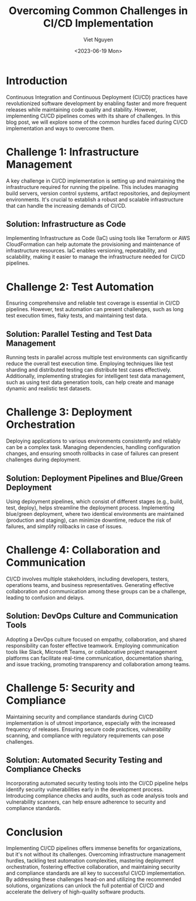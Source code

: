 #+DATE: <2023-06-19 Mon>
#+TITLE: Overcoming Common Challenges in CI/CD Implementation
#+URL: /overcoming-common-challenges-in-ci-cd-implementation/
#+BANNER: 
#+CATEGORIES[]: CICD
#+TAGS[]: CICD
#+AUTHOR: Viet Nguyen

* Introduction
Continuous Integration and Continuous Deployment (CI/CD) practices have revolutionized software development by enabling faster and more frequent releases while maintaining code quality and stability. However, implementing CI/CD pipelines comes with its share of challenges. In this blog post, we will explore some of the common hurdles faced during CI/CD implementation and ways to overcome them.

* Challenge 1: Infrastructure Management
A key challenge in CI/CD implementation is setting up and maintaining the infrastructure required for running the pipeline. This includes managing build servers, version control systems, artifact repositories, and deployment environments. It's crucial to establish a robust and scalable infrastructure that can handle the increasing demands of CI/CD.

** Solution: Infrastructure as Code
Implementing Infrastructure as Code (IaC) using tools like Terraform or AWS CloudFormation can help automate the provisioning and maintenance of infrastructure resources. IaC enables versioning, repeatability, and scalability, making it easier to manage the infrastructure needed for CI/CD pipelines.

* Challenge 2: Test Automation
Ensuring comprehensive and reliable test coverage is essential in CI/CD pipelines. However, test automation can present challenges, such as long test execution times, flaky tests, and maintaining test data.

** Solution: Parallel Testing and Test Data Management
Running tests in parallel across multiple test environments can significantly reduce the overall test execution time. Employing techniques like test sharding and distributed testing can distribute test cases effectively. Additionally, implementing strategies for intelligent test data management, such as using test data generation tools, can help create and manage dynamic and realistic test datasets.

* Challenge 3: Deployment Orchestration
Deploying applications to various environments consistently and reliably can be a complex task. Managing dependencies, handling configuration changes, and ensuring smooth rollbacks in case of failures can present challenges during deployment.

** Solution: Deployment Pipelines and Blue/Green Deployment
Using deployment pipelines, which consist of different stages (e.g., build, test, deploy), helps streamline the deployment process. Implementing blue/green deployment, where two identical environments are maintained (production and staging), can minimize downtime, reduce the risk of failures, and simplify rollbacks in case of issues.

* Challenge 4: Collaboration and Communication
CI/CD involves multiple stakeholders, including developers, testers, operations teams, and business representatives. Generating effective collaboration and communication among these groups can be a challenge, leading to confusion and delays.

** Solution: DevOps Culture and Communication Tools
Adopting a DevOps culture focused on empathy, collaboration, and shared responsibility can foster effective teamwork. Employing communication tools like Slack, Microsoft Teams, or collaborative project management platforms can facilitate real-time communication, documentation sharing, and issue tracking, promoting transparency and collaboration among teams.

* Challenge 5: Security and Compliance
Maintaining security and compliance standards during CI/CD implementation is of utmost importance, especially with the increased frequency of releases. Ensuring secure code practices, vulnerability scanning, and compliance with regulatory requirements can pose challenges.

** Solution: Automated Security Testing and Compliance Checks
Incorporating automated security testing tools into the CI/CD pipeline helps identify security vulnerabilities early in the development process. Introducing compliance checks and audits, such as code analysis tools and vulnerability scanners, can help ensure adherence to security and compliance standards.

* Conclusion
Implementing CI/CD pipelines offers immense benefits for organizations, but it's not without its challenges. Overcoming infrastructure management hurdles, tackling test automation complexities, mastering deployment orchestration, fostering effective collaboration, and maintaining security and compliance standards are all key to successful CI/CD implementation. By addressing these challenges head-on and utilizing the recommended solutions, organizations can unlock the full potential of CI/CD and accelerate the delivery of high-quality software products.

